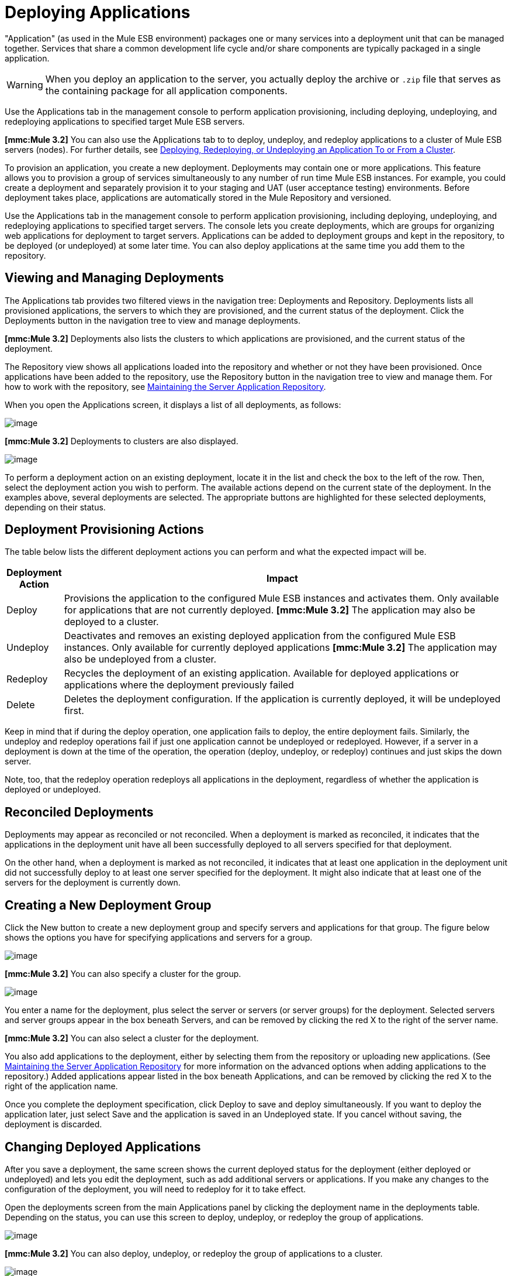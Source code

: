 = Deploying Applications

"Application" (as used in the Mule ESB environment) packages one or many services into a deployment unit that can be managed together. Services that share a common development life cycle and/or share components are typically packaged in a single application.

[WARNING]
When you deploy an application to the server, you actually deploy the archive or `.zip` file that serves as the containing package for all application components.

Use the Applications tab in the management console to perform application provisioning, including deploying, undeploying, and redeploying applications to specified target Mule ESB servers.

*[mmc:Mule 3.2]* You can also use the Applications tab to to deploy, undeploy, and redeploy applications to a cluster of Mule ESB servers (nodes). For further details, see link:/documentation-3.2/display/32X/Deploying%2C+Redeploying%2C+or+Undeploying+an+Application+To+or+From+a+Cluster[Deploying, Redeploying, or Undeploying an Application To or From a Cluster].

To provision an application, you create a new deployment. Deployments may contain one or more applications. This feature allows you to provision a group of services simultaneously to any number of run time Mule ESB instances. For example, you could create a deployment and separately provision it to your staging and UAT (user acceptance testing) environments. Before deployment takes place, applications are automatically stored in the Mule Repository and versioned.

Use the Applications tab in the management console to perform application provisioning, including deploying, undeploying, and redeploying applications to specified target servers. The console lets you create deployments, which are groups for organizing web applications for deployment to target servers. Applications can be added to deployment groups and kept in the repository, to be deployed (or undeployed) at some later time. You can also deploy applications at the same time you add them to the repository.

== Viewing and Managing Deployments

The Applications tab provides two filtered views in the navigation tree: Deployments and Repository. Deployments lists all provisioned applications, the servers to which they are provisioned, and the current status of the deployment. Click the Deployments button in the navigation tree to view and manage deployments.

*[mmc:Mule 3.2]* Deployments also lists the clusters to which applications are provisioned, and the current status of the deployment.

The Repository view shows all applications loaded into the repository and whether or not they have been provisioned. Once applications have been added to the repository, use the Repository button in the navigation tree to view and manage them. For how to work with the repository, see link:/documentation-3.2/display/32X/Maintaining+the+Server+Application+Repository[Maintaining the Server Application Repository].

When you open the Applications screen, it displays a list of all deployments, as follows:

image:/documentation-3.2/download/attachments/34506928/applications.png?version=3&modificationDate=1297824625559[image]

*[mmc:Mule 3.2]* Deployments to clusters are also displayed.

image:/documentation-3.2/download/attachments/34506928/applications_cluster.png?version=2&modificationDate=1316731894261[image]

To perform a deployment action on an existing deployment, locate it in the list and check the box to the left of the row. Then, select the deployment action you wish to perform. The available actions depend on the current state of the deployment. In the examples above, several deployments are selected. The appropriate buttons are highlighted for these selected deployments, depending on their status.

== Deployment Provisioning Actions

The table below lists the different deployment actions you can perform and what the expected impact will be.

[width="99a",cols="10a,90a",options="header"]
|===
|Deployment Action |Impact
|Deploy |Provisions the application to the configured Mule ESB instances and activates them. Only available for applications that are not currently deployed.
*[mmc:Mule 3.2]* The application may also be deployed to a cluster.
|Undeploy |Deactivates and removes an existing deployed application from the configured Mule ESB instances. Only available for currently deployed applications
*[mmc:Mule 3.2]* The application may also be undeployed from a cluster.
|Redeploy |Recycles the deployment of an existing application. Available for deployed applications or applications where the deployment previously failed
|Delete |Deletes the deployment configuration. If the application is currently deployed, it will be undeployed first.
|===

Keep in mind that if during the deploy operation, one application fails to deploy, the entire deployment fails. Similarly, the undeploy and redeploy operations fail if just one application cannot be undeployed or redeployed. However, if a server in a deployment is down at the time of the operation, the operation (deploy, undeploy, or redeploy) continues and just skips the down server.

Note, too, that the redeploy operation redeploys all applications in the deployment, regardless of whether the application is deployed or undeployed.

== Reconciled Deployments

Deployments may appear as reconciled or not reconciled. When a deployment is marked as reconciled, it indicates that the applications in the deployment unit have all been successfully deployed to all servers specified for that deployment.

On the other hand, when a deployment is marked as not reconciled, it indicates that at least one application in the deployment unit did not successfully deploy to at least one server specified for the deployment. It might also indicate that at least one of the servers for the deployment is currently down.

== Creating a New Deployment Group

Click the New button to create a new deployment group and specify servers and applications for that group. The figure below shows the options you have for specifying applications and servers for a group.

image:/documentation-3.2/download/attachments/34506928/add-deployment.png?version=4&modificationDate=1297824590740[image]

*[mmc:Mule 3.2]* You can also specify a cluster for the group.

image:/documentation-3.2/download/attachments/34506928/add-deployment_cluster.png?version=1&modificationDate=1315589524151[image]

You enter a name for the deployment, plus select the server or servers (or server groups) for the deployment. Selected servers and server groups appear in the box beneath Servers, and can be removed by clicking the red X to the right of the server name.

*[mmc:Mule 3.2]* You can also select a cluster for the deployment.

You also add applications to the deployment, either by selecting them from the repository or uploading new applications. (See link:/documentation-3.2/display/32X/Maintaining+the+Server+Application+Repository[Maintaining the Server Application Repository] for more information on the advanced options when adding applications to the repository.) Added applications appear listed in the box beneath Applications, and can be removed by clicking the red X to the right of the application name.

Once you complete the deployment specification, click Deploy to save and deploy simultaneously. If you want to deploy the application later, just select Save and the application is saved in an Undeployed state. If you cancel without saving, the deployment is discarded.

== Changing Deployed Applications

After you save a deployment, the same screen shows the current deployed status for the deployment (either deployed or undeployed) and lets you edit the deployment, such as add additional servers or applications. If you make any changes to the configuration of the deployment, you will need to redeploy for it to take effect.

Open the deployments screen from the main Applications panel by clicking the deployment name in the deployments table. Depending on the status, you can use this screen to deploy, undeploy, or redeploy the group of applications.

image:/documentation-3.2/download/attachments/34506928/edit-deployment.png?version=2&modificationDate=1297824656781[image]

*[mmc:Mule 3.2]* You can also deploy, undeploy, or redeploy the group of applications to a cluster.

image:/documentation-3.2/download/attachments/34506928/edit-deployment_cluster.png?version=1&modificationDate=1315589524160[image]

link:/documentation-3.2/display/32X/Monitoring+a+Server[<< Previous: *Monitoring a Server*]

link:/documentation-3.2/display/32X/Maintaining+the+Server+Application+Repository[Next: *Maintaining the Server Application Repository* >>]
